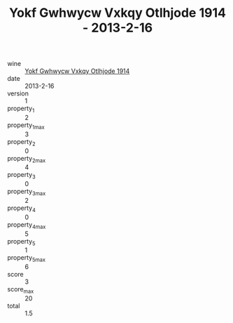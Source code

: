 :PROPERTIES:
:ID:                     12d40e79-e7ce-4a4e-bb48-e964d583e684
:END:
#+TITLE: Yokf Gwhwycw Vxkqy Otlhjode 1914 - 2013-2-16

- wine :: [[id:ea082370-6284-4c9f-ac26-29c18c01244f][Yokf Gwhwycw Vxkqy Otlhjode 1914]]
- date :: 2013-2-16
- version :: 1
- property_1 :: 2
- property_1_max :: 3
- property_2 :: 0
- property_2_max :: 4
- property_3 :: 0
- property_3_max :: 2
- property_4 :: 0
- property_4_max :: 5
- property_5 :: 1
- property_5_max :: 6
- score :: 3
- score_max :: 20
- total :: 1.5


